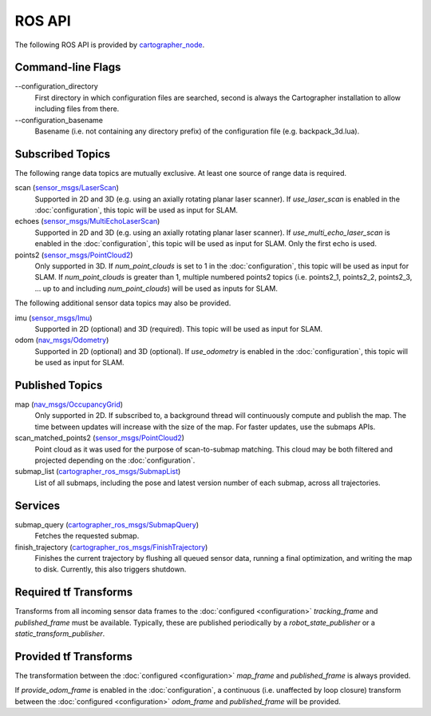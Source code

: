 .. Copyright 2016 The Cartographer Authors

.. Licensed under the Apache License, Version 2.0 (the "License");
   you may not use this file except in compliance with the License.
   You may obtain a copy of the License at

..      http://www.apache.org/licenses/LICENSE-2.0

.. Unless required by applicable law or agreed to in writing, software
   distributed under the License is distributed on an "AS IS" BASIS,
   WITHOUT WARRANTIES OR CONDITIONS OF ANY KIND, either express or implied.
   See the License for the specific language governing permissions and
   limitations under the License.

=======
ROS API
=======

The following ROS API is provided by `cartographer_node`_.

Command-line Flags
==================

.. TODO(damonkohler): Use an options list if it can be made to render nicely.

\-\-configuration_directory
  First directory in which configuration files are searched, second is always
  the Cartographer installation to allow including files from there.

\-\-configuration_basename
  Basename (i.e. not containing any directory prefix) of the configuration file
  (e.g. backpack_3d.lua).

Subscribed Topics
=================

The following range data topics are mutually exclusive. At least one source of
range data is required.

scan (`sensor_msgs/LaserScan`_)
  Supported in 2D and 3D (e.g. using an axially rotating planar laser scanner).
  If *use_laser_scan* is enabled in the :doc:`configuration`, this topic will
  be used as input for SLAM.

echoes (`sensor_msgs/MultiEchoLaserScan`_)
  Supported in 2D and 3D (e.g. using an axially rotating planar laser scanner).
  If *use_multi_echo_laser_scan* is enabled in the :doc:`configuration`, this
  topic will be used as input for SLAM. Only the first echo is used.

points2 (`sensor_msgs/PointCloud2`_)
  Only supported in 3D. If *num_point_clouds* is set to 1 in the
  :doc:`configuration`, this topic will be used as input for SLAM. If
  *num_point_clouds* is greater than 1, multiple numbered points2 topics (i.e.
  points2_1, points2_2, points2_3, ...  up to and including *num_point_clouds*)
  will be used as inputs for SLAM.

The following additional sensor data topics may also be provided.

imu (`sensor_msgs/Imu`_)
  Supported in 2D (optional) and 3D (required). This topic will be used as
  input for SLAM.

odom (`nav_msgs/Odometry`_)
  Supported in 2D (optional) and 3D (optional). If *use_odometry* is
  enabled in the :doc:`configuration`, this topic will be used as input for
  SLAM.

Published Topics
================

map (`nav_msgs/OccupancyGrid`_)
  Only supported in 2D. If subscribed to, a background thread will continuously
  compute and publish the map. The time between updates will increase with the
  size of the map. For faster updates, use the submaps APIs.

scan_matched_points2 (`sensor_msgs/PointCloud2`_)
  Point cloud as it was used for the purpose of scan-to-submap matching. This
  cloud may be both filtered and projected depending on the
  :doc:`configuration`.

submap_list (`cartographer_ros_msgs/SubmapList`_)
  List of all submaps, including the pose and latest version number of each
  submap, across all trajectories.

Services
========

submap_query (`cartographer_ros_msgs/SubmapQuery`_)
  Fetches the requested submap.

finish_trajectory (`cartographer_ros_msgs/FinishTrajectory`_)
  Finishes the current trajectory by flushing all queued sensor data, running a
  final optimization, and writing the map to disk. Currently, this also
  triggers shutdown.

Required tf Transforms
======================

Transforms from all incoming sensor data frames to the :doc:`configured
<configuration>` *tracking_frame* and *published_frame* must be available.
Typically, these are published periodically by a `robot_state_publisher` or a
`static_transform_publisher`.

Provided tf Transforms
======================

The transformation between the :doc:`configured <configuration>` *map_frame*
and *published_frame* is always provided.

If *provide_odom_frame* is enabled in the :doc:`configuration`, a continuous
(i.e. unaffected by loop closure) transform between the :doc:`configured
<configuration>` *odom_frame* and *published_frame* will be provided.

.. _robot_state_publisher: http://wiki.ros.org/robot_state_publisher
.. _static_transform_publisher: http://wiki.ros.org/tf#static_transform_publisher
.. _cartographer_node: https://github.com/googlecartographer/cartographer_ros/blob/master/cartographer_ros/cartographer_ros/node_main.cc
.. _cartographer_ros_msgs/FinishTrajectory: https://github.com/googlecartographer/cartographer_ros/blob/master/cartographer_ros_msgs/srv/FinishTrajectory.srv
.. _cartographer_ros_msgs/SubmapList: https://github.com/googlecartographer/cartographer_ros/blob/master/cartographer_ros_msgs/msg/SubmapList.msg
.. _cartographer_ros_msgs/SubmapQuery: https://github.com/googlecartographer/cartographer_ros/blob/master/cartographer_ros_msgs/srv/SubmapQuery.srv
.. _nav_msgs/OccupancyGrid: http://docs.ros.org/api/nav_msgs/html/msg/OccupancyGrid.html
.. _nav_msgs/Odometry: http://docs.ros.org/api/nav_msgs/html/msg/Odometry.html
.. _sensor_msgs/Imu: http://docs.ros.org/api/sensor_msgs/html/msg/Imu.html
.. _sensor_msgs/LaserScan: http://docs.ros.org/api/sensor_msgs/html/msg/LaserScan.html
.. _sensor_msgs/MultiEchoLaserScan: http://docs.ros.org/api/sensor_msgs/html/msg/MultiEchoLaserScan.html
.. _sensor_msgs/PointCloud2: http://docs.ros.org/api/sensor_msgs/html/msg/PointCloud2.html
